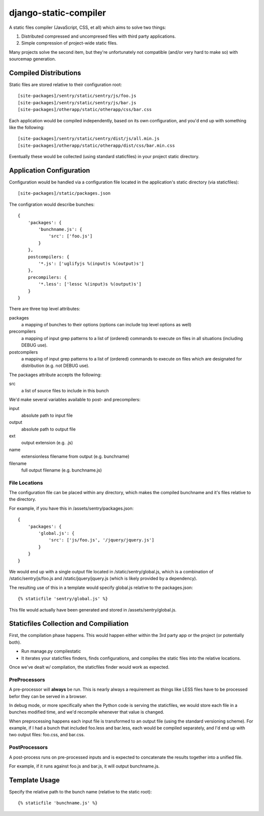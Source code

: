 django-static-compiler
======================

A static files compiler (JavaScript, CSS, et all) which aims to solve two things:

1. Distributed compressed and uncompresed files with third party applications.
2. Simple compression of project-wide static files.

Many projects solve the second item, but they're unfortunately not compatible (and/or very hard to make so) with
sourcemap generation.

Compiled Distributions
----------------------

Static files are stored relative to their configuration root:

::

    [site-packages]/sentry/static/sentry/js/foo.js
    [site-packages]/sentry/static/sentry/js/bar.js
    [site-packages]/otherapp/static/otherapp/css/bar.css

Each application would be compiled independently, based on its own configuration, and you'd end up with something
like the following:

::

    [site-packages]/sentry/static/sentry/dist/js/all.min.js
    [site-packages]/otherapp/static/otherapp/dist/css/bar.min.css

Eventually these would be collected (using standard staticfiles) in your project static directory.


Application Configuration
-------------------------

Configuration would be handled via a configuration file located in the application's static directory (via staticfiles):

::

    [site-packages]/static/packages.json

The configration would describe bunches:

::

    {
        'packages': {
            'bunchname.js': {
                'src': ['foo.js']
            }
        },
        postcompilers: {
            '*.js': ['uglifyjs %(input)s %(output)s']
        },
        precompilers: {
            '*.less': ['lessc %(input)s %(output)s']
        }
    }

There are three top level attributes:

packages
  a mapping of bunches to their options (options can include top level options as well)
precompilers
  a mapping of input grep patterns to a list of (ordered) commands to execute on files
  in all situations (including DEBUG use).
postcompilers
  a mapping of input grep patterns to a list of (ordered) commands to execute on files
  which are designated for distribution (e.g. not DEBUG use).

The packages attribute accepts the following:

src
  a list of source files to include in this bunch

We'd make several variables available to post- and precompilers:

input
  absolute path to input file
output
  absolute path to output file
ext
  output extension (e.g. .js)
name
  extensionless filename from output (e.g. bunchname)
filename
  full output filename (e.g. bunchname.js)

File Locations
~~~~~~~~~~~~~~

The configuration file can be placed within any directory, which makes the compiled bunchname and it's
files relative to the directory.

For example, if you have this in /assets/sentry/packages.json:

::

    {
        'packages': {
            'global.js': {
                'src': ['js/foo.js', '/jquery/jquery.js']
            }
        }
    }

We would end up with a single output file located in /static/sentry/global.js, which is a combination of
/static/sentry/js/foo.js and /static/jquery/jquery.js (which is likely provided by a dependency).

The resulting use of this in a template would specify global.js relative to the packages.json:

::

    {% staticfile 'sentry/global.js' %}

This file would actually have been generated and stored in /assets/sentry/global.js.

Staticfiles Collection and Compiliation
---------------------------------------

First, the compilation phase happens. This would happen either within the 3rd party app or the project (or potentially
both).

- Run manage.py compilestatic
- It iterates your staticfiles finders, finds configurations, and compiles the static files into the relative
  locations.

Once we've dealt w/ compilation, the staticfiles finder would work as expected.

PreProcessors
~~~~~~~~~~~~~

A pre-processor will **always** be run. This is nearly always a requirement as things like LESS files have to be processed
befor they can be served in a browser.

In debug mode, or more specifically when the Python code is serving the staticfiles, we would store each file in a bunches
modified time, and we'd recompile whenever that value is changed.

When preprocessing happens each input file is transformed to an output file (using the standard versioning scheme). For
example, if I had a bunch that included foo.less and bar.less, each would be compiled separately, and I'd end up with
two output files: foo.css, and bar.css.

PostProcessors
~~~~~~~~~~~~~~

A post-process runs on pre-processed inputs and is expected to concatenate the results together into a unified file.

For example, if it runs against foo.js and bar.js, it will output bunchname.js.


Template Usage
--------------

Specify the relative path to the bunch name (relative to the static root):

::

    {% staticfile 'bunchname.js' %}
